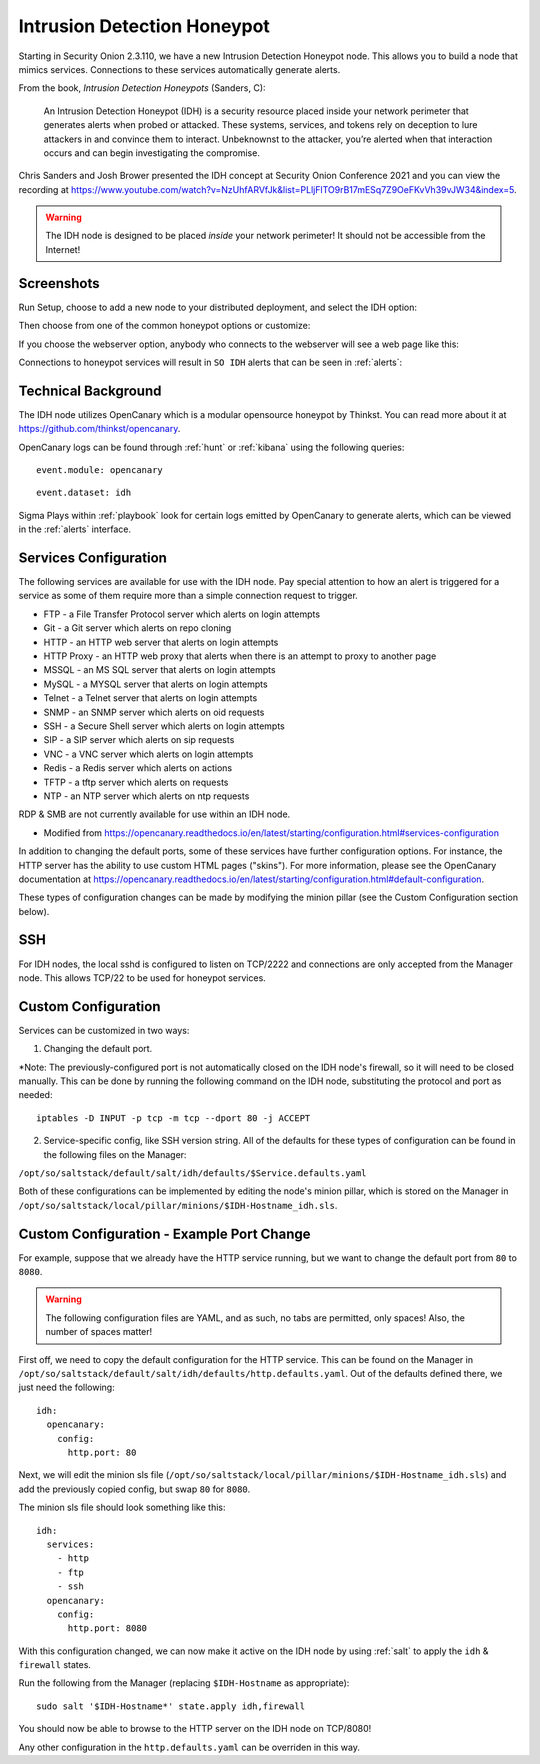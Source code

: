 .. _idh:

Intrusion Detection Honeypot
============================

Starting in Security Onion 2.3.110, we have a new Intrusion Detection Honeypot node. This allows you to build a node that mimics services. Connections to these services automatically generate alerts.

From the book, *Intrusion Detection Honeypots* (Sanders, C):

     An Intrusion Detection Honeypot (IDH) is a security resource placed inside your network perimeter that generates alerts when probed or attacked. These systems, services, and tokens rely on deception to lure attackers in and convince them to interact. Unbeknownst to the attacker, you’re alerted when that interaction occurs and can begin investigating the compromise.

Chris Sanders and Josh Brower presented the IDH concept at Security Onion Conference 2021 and you can view the recording at https://www.youtube.com/watch?v=NzUhfARVfJk&list=PLljFlTO9rB17mESq7Z9OeFKvVh39vJW34&index=5.

.. warning::

        The IDH node is designed to be placed *inside* your network perimeter! It should not be accessible from the Internet!
     
Screenshots
-----------

Run Setup, choose to add a new node to your distributed deployment, and select the IDH option:

.. image:: images/idh-install-1.png
  :target: _images/idh-install-1.png

Then choose from one of the common honeypot options or customize:

.. image:: images/idh-install-2.png
  :target: _images/idh-install-2.png

If you choose the webserver option, anybody who connects to the webserver will see a web page like this:

.. image:: images/idh-webserver.png
  :target: _images/idh-webserver.png

Connections to honeypot services will result in ``SO IDH`` alerts that can be seen in :ref:`alerts`:

.. image:: images/idh-alert-1.png
  :target: _images/idh-alert-1.png

Technical Background
--------------------

The IDH node utilizes OpenCanary which is a modular opensource honeypot by Thinkst. You can read more about it at https://github.com/thinkst/opencanary.

OpenCanary logs can be found through :ref:`hunt` or :ref:`kibana` using the following queries:

::

     event.module: opencanary
     
::

     event.dataset: idh

Sigma Plays within :ref:`playbook` look for certain logs emitted by OpenCanary to generate alerts, which can be viewed in the :ref:`alerts` interface.

Services Configuration
----------------------

The following services are available for use with the IDH node. Pay special attention to how an alert is triggered for a service as some of them require more than a simple connection request to trigger.

- FTP - a File Transfer Protocol server which alerts on login attempts
- Git - a Git server which alerts on repo cloning
- HTTP - an HTTP web server that alerts on login attempts
- HTTP Proxy - an HTTP web proxy that alerts when there is an attempt to proxy to another page
- MSSQL - an MS SQL server that alerts on login attempts
- MySQL - a MYSQL server that alerts on login attempts
- Telnet - a Telnet server that alerts on login attempts
- SNMP - an SNMP server which alerts on oid requests
- SSH - a Secure Shell server which alerts on login attempts
- SIP - a SIP server which alerts on sip requests
- VNC - a VNC server which alerts on login attempts
- Redis - a Redis server which alerts on actions
- TFTP - a tftp server which alerts on requests
- NTP - an NTP server which alerts on ntp requests

RDP & SMB are not currently available for use within an IDH node.

* Modified from https://opencanary.readthedocs.io/en/latest/starting/configuration.html#services-configuration

In addition to changing the default ports, some of these services have further configuration options. For instance, the HTTP server has the ability to use custom HTML pages ("skins"). For more information, please see the OpenCanary documentation at https://opencanary.readthedocs.io/en/latest/starting/configuration.html#default-configuration.

These types of configuration changes can be made by modifying the minion pillar (see the Custom Configuration section below).

SSH
---
For IDH nodes, the local sshd is configured to listen on TCP/2222 and connections are only accepted from the Manager node. This allows TCP/22 to be used for honeypot services.


Custom Configuration 
--------------------

Services can be customized in two ways: 

1) Changing the default port. 

*Note: The previously-configured port is not automatically closed on the IDH node's firewall, so it will need to be closed manually. This can be done by running the following command on the IDH node, substituting the protocol and port as needed:

::

     iptables -D INPUT -p tcp -m tcp --dport 80 -j ACCEPT


2) Service-specific config, like SSH version string. All of the defaults for these types of configuration can be found in the following files on the Manager:

``/opt/so/saltstack/default/salt/idh/defaults/$Service.defaults.yaml``


Both of these configurations can be implemented by editing the node's minion pillar, which is stored on the Manager in ``/opt/so/saltstack/local/pillar/minions/$IDH-Hostname_idh.sls``.


Custom Configuration - Example Port Change
------------------------------------------

For example, suppose that we already have the HTTP service running, but we want to change the default port from ``80`` to ``8080``.

.. warning::

        The following configuration files are YAML, and as such, no tabs are permitted, only spaces! Also, the number of spaces matter!

First off, we need to copy the default configuration for the HTTP service. This can be found on the Manager in ``/opt/so/saltstack/default/salt/idh/defaults/http.defaults.yaml``. Out of the defaults defined there, we just need the following:

::

    idh:
      opencanary:
        config:
          http.port: 80

Next, we will edit the minion sls file (``/opt/so/saltstack/local/pillar/minions/$IDH-Hostname_idh.sls``) and add the previously copied config, but swap ``80`` for ``8080``. 

The minion sls file should look something like this:

::

    idh:
      services:
        - http
        - ftp
        - ssh
      opencanary:
        config:
          http.port: 8080

With this configuration changed, we can now make it active on the IDH node by using :ref:`salt` to apply the ``idh`` & ``firewall`` states.

Run the following from the Manager (replacing ``$IDH-Hostname`` as appropriate):

::

     sudo salt '$IDH-Hostname*' state.apply idh,firewall

You should now be able to browse to the HTTP server on the IDH node on TCP/8080!

Any other configuration in the ``http.defaults.yaml`` can be overriden in this way.
